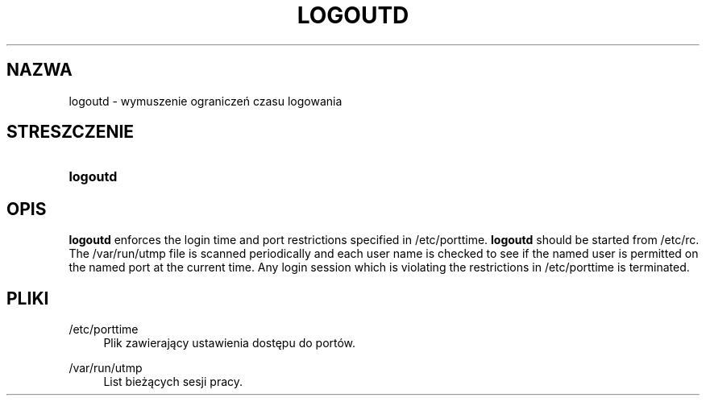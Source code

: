 '\" t
.\"     Title: logoutd
.\"    Author: Julianne Frances Haugh
.\" Generator: DocBook XSL Stylesheets vsnapshot <http://docbook.sf.net/>
.\"      Date: 11/08/2022
.\"    Manual: Polecenia Zarządzania Systemem
.\"    Source: shadow-utils 4.13
.\"  Language: Polish
.\"
.TH "LOGOUTD" "8" "11/08/2022" "shadow\-utils 4\&.13" "Polecenia Zarządzania Systemem"
.\" -----------------------------------------------------------------
.\" * Define some portability stuff
.\" -----------------------------------------------------------------
.\" ~~~~~~~~~~~~~~~~~~~~~~~~~~~~~~~~~~~~~~~~~~~~~~~~~~~~~~~~~~~~~~~~~
.\" http://bugs.debian.org/507673
.\" http://lists.gnu.org/archive/html/groff/2009-02/msg00013.html
.\" ~~~~~~~~~~~~~~~~~~~~~~~~~~~~~~~~~~~~~~~~~~~~~~~~~~~~~~~~~~~~~~~~~
.ie \n(.g .ds Aq \(aq
.el       .ds Aq '
.\" -----------------------------------------------------------------
.\" * set default formatting
.\" -----------------------------------------------------------------
.\" disable hyphenation
.nh
.\" disable justification (adjust text to left margin only)
.ad l
.\" -----------------------------------------------------------------
.\" * MAIN CONTENT STARTS HERE *
.\" -----------------------------------------------------------------
.SH "NAZWA"
logoutd \- wymuszenie ograniczeń czasu logowania
.SH "STRESZCZENIE"
.HP \w'\fBlogoutd\fR\ 'u
\fBlogoutd\fR
.SH "OPIS"
.PP
\fBlogoutd\fR
enforces the login time and port restrictions specified in
/etc/porttime\&.
\fBlogoutd\fR
should be started from
/etc/rc\&. The
/var/run/utmp
file is scanned periodically and each user name is checked to see if the named user is permitted on the named port at the current time\&. Any login session which is violating the restrictions in
/etc/porttime
is terminated\&.
.SH "PLIKI"
.PP
/etc/porttime
.RS 4
Plik zawierający ustawienia dostępu do port\('ow\&.
.RE
.PP
/var/run/utmp
.RS 4
List bieżących sesji pracy\&.
.RE
